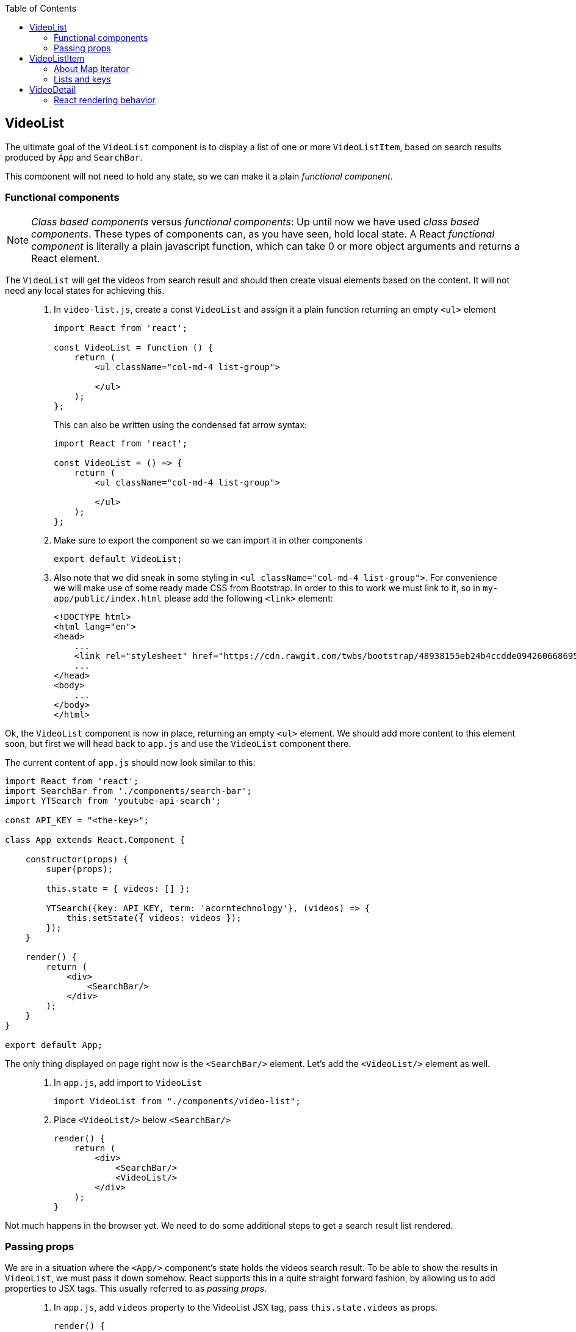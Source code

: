 :toc:
:imagesdir: images

ifdef::env-github[]
:tip-caption: :bulb:
:note-caption: :information_source:
:important-caption: :heavy_exclamation_mark:
:caution-caption: :fire:
:warning-caption: :warning:
endif::[]

== VideoList

The ultimate goal of the `VideoList` component is to display a list of one or more `VideoListItem`, based on search results produced by `App` and `SearchBar`.

This component will not need to hold any state, so we can make it a plain _functional component_.

=== Functional components

[NOTE]
_Class based components_ versus _functional components_: Up until now we have used _class based components_. These types of components can, as you have seen, hold local state. A React _functional component_ is literally a plain javascript function, which can take 0 or more object arguments and returns a React element.

The `VideoList` will get the videos from search result and should then create visual elements based on the content. It will not need any local states for achieving this.

[quote]
____
. In `video-list.js`, create a const `VideoList` and assign it a plain function returning an empty `<ul>` element
+
[source,javascript]
----
import React from 'react';

const VideoList = function () {
    return (
        <ul className="col-md-4 list-group">

        </ul>
    );
};
----
+
This can also be written using the condensed fat arrow syntax:
+
[source,javascript]
----
import React from 'react';

const VideoList = () => {
    return (
        <ul className="col-md-4 list-group">

        </ul>
    );
};
----
+
. Make sure to export the component so we can import it in other components
+
[source,javascript]
----
export default VideoList;
----
+
. Also note that we did sneak in some styling in `<ul className="col-md-4 list-group">`. For convenience we will make use of some ready made CSS from Bootstrap. In order to this to work we must link to it, so in `my-app/public/index.html` please add the following `<link>` element:
+
[source,html]
----
<!DOCTYPE html>
<html lang="en">
<head>
    ...
    <link rel="stylesheet" href="https://cdn.rawgit.com/twbs/bootstrap/48938155eb24b4ccdde09426066869504c6dab3c/dist/css/bootstrap.min.css">
    ...
</head>
<body>
    ...
</body>
</html>
----
____

Ok, the `VideoList` component is now in place, returning an empty `<ul>` element. We should add more content to this element soon, but first we will head back to `app.js` and use the `VideoList` component there. 

The current content of `app.js` should now look similar to this:

[source,javascript]
----
import React from 'react';
import SearchBar from './components/search-bar';
import YTSearch from 'youtube-api-search';

const API_KEY = "<the-key>";

class App extends React.Component {

    constructor(props) {
        super(props);

        this.state = { videos: [] };

        YTSearch({key: API_KEY, term: 'acorntechnology'}, (videos) => {
            this.setState({ videos: videos });
        });
    }

    render() {
        return (
            <div>
                <SearchBar/>
            </div>
        );
    }
}

export default App;
----

The only thing displayed on page right now is the `<SearchBar/>` element. Let's add the `<VideoList/>` element as well. 

[quote]
____
. In `app.js`, add import to `VideoList`
+
[source,javascript]
----
import VideoList from "./components/video-list";
----
+
. Place `<VideoList/>` below `<SearchBar/>`
+
[source,javascript]
----
render() {
    return (
        <div>
            <SearchBar/>
            <VideoList/>
        </div>
    );
}
----
____

Not much happens in the browser yet. We need to do some additional steps to get a search result list rendered.

=== Passing props

We are in a situation where the `<App/>` component's state holds the videos search result. To be able to show the results in `VideoList`, we must pass it down somehow. React supports this in a quite straight forward fashion, by allowing us to add properties to JSX tags. This usually referred to as _passing props_.

[quote]
____
. In `app.js`, add `videos` property to the VideoList JSX tag, pass `this.state.videos` as props.
+
[source,javascript]
----
render() {
    return (
        <div>
            <SearchBar/>
            <VideoList videos={this.state.videos}/>
        </div>
    );
}
----
+
. In `video-list.js`, add argument `props` to the function. This will be the recieving end of the props passing. Also add a temporary printout of the props content inside the `<ul>` element.
+
[source,javascript]
----
import React from 'react';

const VideoList = (props) => {
    return (
        <ul className="col-md-4 list-group">
            {props.videos.length}
        </ul>
    );
};

export default VideoList;
----
+
Take peek at the browser, you should see the length of search result array below the search bar.
____

== VideoListItem

So now `VideoList` has an array of videos in it, which we can iterate over to produce individual `VideoListItem` elements. This can be achieved using traditional for loops, but that is kind of bulky. We will loop over the array elements using the built-in Map iterator instead.

=== About Map iterator

The easiest way to explaing the Map iterator is perhaps by using the browser developer's tools javascript console for a demo. Use the console and enter the following:

. `var array = [1,2,3];`

. `array.map(function(number){ return number * 2 });`
+
Note the resulting output
+
. `array.map((number) => { return number * 2 });`
+
The same but using condensed arrow function instead
+
. `array.map((number) => { return '<div>' + number + '</div>' });`
+
The last example demonstrates roughly what we want to do with our videos array, iterate over it and create elements for each item.

But first we need to setup `video-list-item.js` properly.

[quote]
____
. In `video-list-item.js`, add a React import
+
[source,javascript]
----
import React from 'react';
----
+
. Declare a functional component `VideoListItem` with props that returns a (for now static) list item e.g. `<li>Video</li>`
+
[source,javascript]
----
const VideoListItem = (props) => {

    return (
        <li>Video</li>
    );
};
----
+
. Declare export
+
[source,javascript]
----
export default VideoListItem;
----
+ 
. In `video-list.js`, add import to `VideoListItem`
+
[source,javascript]
----
import VideoListItem from "./video-list-item";
----
+
. Declare a `const videoItems` that iterates over `props.videos`
using map, creating a `VideoListItem` for each element in array
+
[source,javascript]
----
const videoItems = props.videos.map((video) => {
    return (
        <VideoListItem video={video}/>
    )
});
----
+
. replace `{props.videos.length}` with `{videoItems}`
+
[source,javascript]
----
return (
    <ul className="col-md-4 list-group">
        {videoItems}
    </ul>
);
----
+
Expected result:
+
image:first-video-list.png[]
____

=== Lists and keys

[IMPORTANT]
We know have a warning in the console. It is telling us that
React want us to provide a unique key for each element in our video list. Keys will help React identify which items have changed, are added, or are removed. Also see link:https://reactjs.org/docs/lists-and-keys.html#keys[React doc about keys in lists]

Keys in list should be unique for each item. Regarding our videos, we can use the `etag` of each video present in the youtube response.

image:key-etag.png[]

[quote]
____
. In `video-list.js`, Add property `key={video.etag}` to `VideoListItem` JSX tag
+
[source,javascript]
----
<VideoListItem key={video.etag} video={video}/>
----
____

Now it's high time to work some more on making the list item a bit more informative, actually displaying information of each video  instead of just the hardcoded "Video".

First take look out how the video object actually looks like.

[quote]
____
. In `video-list-item.js` add `console.log(props.video);` as the first line in the function and then check the developer's tools Console tab
+
You should see a list with one item per found video. Expand one and take a look at the property `snippet`. Here you'll find a `title` and also some image urls under `thumbnails` that will be good to use. Remove the console.log statement when done.
____

Let's start by adding a bunch of markup and other things to better display the video information. Please note that we will use some styling classes from bootstrap, so we do not need to think about css that much here.

[quote]
____
. In `video-list-item.js`, add a const holding the videos from the props argument
+
[source, javascript]
----
const VideoListItem = (props) => {

    const video = props.video;

    return (
        <li>Video</li>
    );
};
----
+
. Add some initial markup
+
[source, javascript]
----
const VideoListItem = (props) => {

    const video = props.video;

    return (
        <li className="list-group-item">
            <div className="video-list media">
                <div className="media-left">
                    <img className="media-object" alt="" />
                </div>
                <div className="media-body">
                    <div className="media-heading"></div>
                </div>
            </div>
        </li>
    );
};
----
+
. Create a const `imageUrl` holding the video's image URL
+
[source, javascript]
----
const imageUrl = video.snippet.thumbnails.default.url;
----
+
. Add property `src` to `img` tag, referencing `imageUrl`
+
[source, javascript]
----
<img className="media-object" alt="" src={imageUrl} />
----
+
Things are starting to happen, take look at the browser!
+
. Add the title of the video into `div` with className `media-heading`
+
[source, javascript]
----
<div className="media-heading">{video.snippet.title}</div>
----
____

[TIP]
Note that the videos shown in list are from the default searchTerm "acorntechnology", defined in `app.js`. You can of course change this to anything you like.

We have a list showing search result which is great! There is still some things we need to do, like we want users to be able to select which video to watch, for starters. We will address these matter in a while, but for now we put the VideoList and VideoListItem to rest.

Instead it's time to work on making the video detail section a little bit more usable.

== VideoDetail

The `VideoDetail` component is responsible for presenting the content of an actual video. Sounds great, so let's create it.
	
[NOTE]
====
Before we go a head, here is a question you should ask yourself before creating components: _"Do I expect this component to maintain any type of state?"_

* If yes - create a _class based component_

* If no - you can probably get by with creating a _functional component_

====

Regarding the `VideoDetail` component, we will get all data feeded through the `props` argument, and there is no real need for holding any state since we just want to display the stuff we get through `props`. This suggest that it is enough to create a functional component here.

[quote]
____
. In `video-detail.js`, add code making it a functional component, returning an empty `<div></div>` element for now.
+
[source,javascript]
----
import React from 'react';

const VideoDetail = (props) => {

    return (<div/>);
};

export default VideoDetail;
----
+
. Add this ready made bunch of JSX markup to prepare for some later layout fixes. Notable here is that we create place holders for where the _emdedded video player_ and the _video title_ should go
+
[source,javascript]
----
const VideoDetail = (props) => {

    return (
        <div className="video-detail col-md-8">
            <div className="embed-responsive embed-responsive-16by9">
                <iframe className="embed-responsive-item"></iframe>
            </div>
            <div className="details">
                <div className="video-title"></div>
                <div></div>
            </div>
        </div>
    );
};
----
____

First we want to display the title and description of the video. This information will be present in the `props` object coming in from `<App>` (although we haven't written that code yet).

The `props` object will contain one single `video` from search.

[quote]
____
. Extract the video variable from `props`
+
[source,javascript]
----
const VideoDetail = (props) => {

    const video = props.video;

    ...
};
----
+
The video object we recieved from Youtube contains a lot of information. We are interested of the _title_ and _description_, both available under _snippet_:
+
image:YTSearch-video-snippet.png[]
+
. Add title and description to the two empty <div> tags under `<div className="details">`
+
[source,javascript]
----
const VideoDetail = (props) => {

    const video = props.video;

    return (
        <div className="video-detail col-md-8">
            <div className="embed-responsive embed-responsive-16by9">
                <iframe className="embed-responsive-item" title="video-detail"/>
            </div>
            <div className="details">
                <div className="video-title">{video.snippet.title}</div>
                <div>{video.snippet.description}</div>
            </div>
        </div>
    );
};
----
____

In order to embed the video in the iframe tag we just created, we need to construct a url to Youtube containing the id of the video we want to display. 

The full url is `https://www.youtube.com/embed/<the-videoId>`, where we must replace _<the-videoId>_ with an actual id.

This id can be pulled from `video.id.videoId`:

image:YTSearch-video-videoId.png[]

[quote]
____
. In `video-detail.js`, create a const holding the complete url
+
[source,javascript]
----
const videoUrl = "https://www.youtube.com/embed/" + video.id.videoId;
----
+
. Add the url to the iframe `src` attribute
+
[source,javascript]
----
<iframe className="embed-responsive-item" title="video-detail" src={videoUrl}/>
----
____

Now the `VideoDetail` component is ready to be imported and used in `app.js`

[quote]
____
. In `app.js`, add import to `VideoDetail` and then put in a `<VideoDetail />` tag between `<SearchBar />` and `<VideoList videos={this.state.videos}/>`
+
[source,javascript]
----
...
import VideoDetail from "./components/video-detail";
...

class App extends React.Component {
    ...
    render() {
        return (
            <div>
                <SearchBar/>
                <VideoDetail />
                <VideoList videos={this.state.videos}/>
            </div>
        );
    }
}
----
+
[IMPORTANT]
====
You will see an error in the javascript console, "Cannot read property 'id' of undefined"

Can you deduct why this happens?

====
____

We must also submit a `video` for the `VideoDetail` to show (that is why we get the console error right now, `VideoDetail` tries to work with `props.video`, but we don't pass anything yet, so it is undefined). 

We haven't come to the implementation of the actual selection of videos yet, so for now let us just hardcode the first video in array so we have something to look at.

[quote]
____
. In `app.js`, add the first video in array to `<VideoDetail />` as props
+
[source,javascript]
----
...
import VideoDetail from "./components/video-detail";
...

class App extends React.Component {
    ...
    render() {
        return (
            <div>
                <SearchBar/>
                <VideoDetail video={this.state.videos[0]}/>
                <VideoList videos={this.state.videos}/>
            </div>
        );
    }
}
----
+
[IMPORTANT]
====
When saving we still get the error message in the console log: "Cannot read property 'id' of undefined". Seems like the first video object we are sending is 'undefined', so it fails when we try to lookup the id. Why is that?

The explanation lies within how React works during rendering. Please keep calm and read on.

====
____

=== React rendering behavior

In the constructor of the `App` component, the `this.state` object is initialized with the property `videos` holding an empty array. Next in the constructor the function `YTSearch` is called for searching videos and `this.state.videos` is updated with the result. This search can take some time (albeit usually a very short time), during which the `this.state.videos` contains an empty array.

React works in the way that it will render the complete component while the `YTSearch` function completes. This means that `VideoDetail` will render using the empty array, ending up trying to access the id of an "undefined" object. When `YTSearch` finally is complete and the state is updated, React will re-render everything, this time with content in the videos array.

We must hence make our code a little more robust so it takes care of possible situations with undefined or null videos.

[quote]
____
. In `video-detail.js`, add a null check returning a div with the message _"Loading..."_

[source,javascript]
----
const VideoDetail = (props) => {

    if (!props.video) {
        return <div>Loading...</div>
    }    

    const video = props.video;
    const videoUrl = "https://www.youtube.com/embed/" + video.id.videoId;
    ...
};
----
This should get rid of the problem and the video should be displayed and it should be possible to play it.
____
